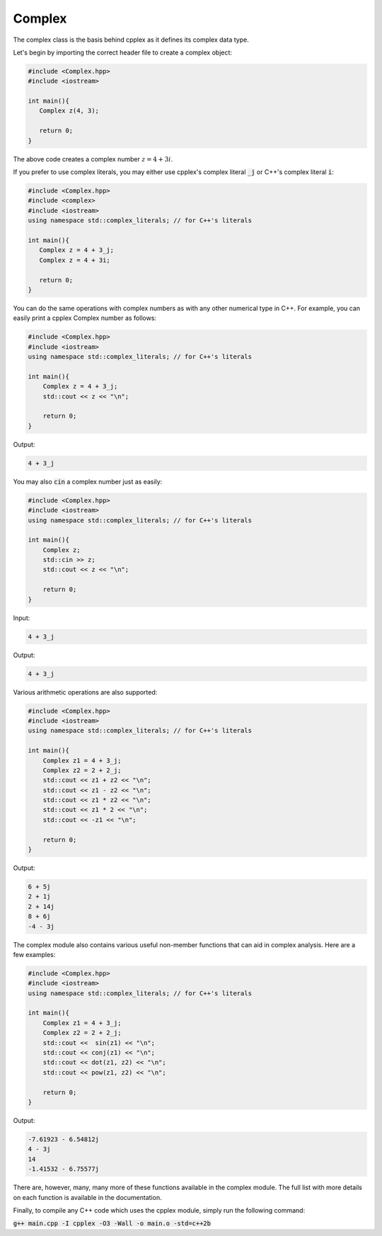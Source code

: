Complex
=====

The complex class is the basis behind cpplex as it defines its complex data type.

Let's begin by importing the correct header file to create a complex object:

.. code-block:: cpp

    #include <Complex.hpp>
    #include <iostream>
    
    int main(){
       Complex z(4, 3);

       return 0; 
    }

The above code creates a complex number :math:`z = 4 + 3i`.

If you prefer to use complex literals, you may either use cpplex's complex literal :code:`_j` or C++'s complex literal :code:`i`:

.. code-block:: cpp

    #include <Complex.hpp>
    #include <complex>
    #include <iostream>
    using namespace std::complex_literals; // for C++'s literals
    
    int main(){
       Complex z = 4 + 3_j; 
       Complex z = 4 + 3i;

       return 0;
    }

You can do the same operations with complex numbers as with any other numerical type in C++. For example, you can easily print a cpplex Complex number as follows:

.. code-block:: cpp

    #include <Complex.hpp>
    #include <iostream>
    using namespace std::complex_literals; // for C++'s literals
    
    int main(){
        Complex z = 4 + 3_j; 
        std::cout << z << "\n";

        return 0;
    }

Output:

.. code-block:: cpp

   4 + 3_j

You may also :code:`cin` a complex number just as easily:

.. code-block:: cpp

    #include <Complex.hpp>
    #include <iostream>
    using namespace std::complex_literals; // for C++'s literals
    
    int main(){
        Complex z;
        std::cin >> z; 
        std::cout << z << "\n";

        return 0; 
    }

Input:

.. code-block:: cpp

   4 + 3_j

Output:

.. code-block:: cpp

   4 + 3_j

Various arithmetic operations are also supported:

.. code-block:: cpp

    #include <Complex.hpp>
    #include <iostream>
    using namespace std::complex_literals; // for C++'s literals
    
    int main(){
        Complex z1 = 4 + 3_j; 
        Complex z2 = 2 + 2_j;
        std::cout << z1 + z2 << "\n";
        std::cout << z1 - z2 << "\n";
        std::cout << z1 * z2 << "\n";
        std::cout << z1 * 2 << "\n";
        std::cout << -z1 << "\n";

        return 0;
    }

Output:

.. code-block:: cpp

    6 + 5j
    2 + 1j
    2 + 14j
    8 + 6j
    -4 - 3j

The complex module also contains various useful non-member functions that can aid in complex analysis. Here are a few examples:

.. code-block:: cpp

    #include <Complex.hpp>
    #include <iostream>
    using namespace std::complex_literals; // for C++'s literals
    
    int main(){
        Complex z1 = 4 + 3_j; 
        Complex z2 = 2 + 2_j;
        std::cout <<  sin(z1) << "\n";
        std::cout << conj(z1) << "\n";
        std::cout << dot(z1, z2) << "\n";
        std::cout << pow(z1, z2) << "\n";

        return 0;
    }

Output:

.. code-block:: cpp

    -7.61923 - 6.54812j
    4 - 3j
    14
    -1.41532 - 6.75577j

There are, however, many, many more of these functions available in the complex module. The full list with more details on each function is available in the documentation.

Finally, to compile any C++ code which uses the cpplex module, simply run the following command:

:code:`g++ main.cpp -I cpplex -O3 -Wall -o main.o -std=c++2b`